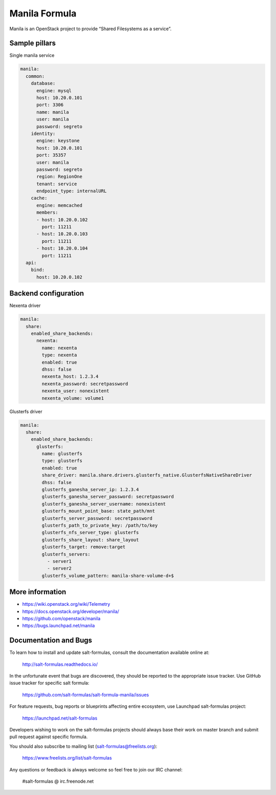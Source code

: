 ==============
Manila Formula
==============

Manila is an OpenStack project to provide “Shared Filesystems as a service”.

Sample pillars
==============

Single manila service

.. code-block:: yaml

    manila:
      common:
        database:
          engine: mysql
          host: 10.20.0.101
          port: 3306
          name: manila
          user: manila
          password: segreto
        identity:
          engine: keystone
          host: 10.20.0.101
          port: 35357
          user: manila
          password: segreto
          region: RegionOne
          tenant: service
          endpoint_type: internalURL
        cache:
          engine: memcached
          members:
          - host: 10.20.0.102
            port: 11211
          - host: 10.20.0.103
            port: 11211
          - host: 10.20.0.104
            port: 11211
      api:
        bind:
          host: 10.20.0.102


Backend configuration
=====================


Nexenta driver

.. code-block:: yaml

    manila:
      share:
        enabled_share_backends:
          nexenta:
            name: nexenta
            type: nexenta
            enabled: true
            dhss: false
            nexenta_host: 1.2.3.4
            nexenta_password: secretpassword
            nexenta_user: nonexistent
            nexenta_volume: volume1

Glusterfs driver

.. code-block:: yaml


    manila:
      share:
        enabled_share_backends:
          glusterfs:
            name: glusterfs
            type: glusterfs
            enabled: true
            share_driver: manila.share.drivers.glusterfs_native.GlusterfsNativeShareDriver
            dhss: false
            glusterfs_ganesha_server_ip: 1.2.3.4
            glusterfs_ganesha_server_password: secretpassword
            glusterfs_ganesha_server_username: nonexistent
            glusterfs_mount_point_base: state_path/mnt
            glusterfs_server_password: secretpassword
            glusterfs_path_to_private_key: /path/to/key
            glusterfs_nfs_server_type: glusterfs
            glusterfs_share_layout: share_layout
            glusterfs_target: remove:target
            glusterfs_servers:
              - server1
              - server2
            glusterfs_volume_pattern: manila-share-volume-d+$


More information
================

* https://wiki.openstack.org/wiki/Telemetry
* https://docs.openstack.org/developer/manila/
* https://github.com/openstack/manila
* https://bugs.launchpad.net/manila


Documentation and Bugs
======================

To learn how to install and update salt-formulas, consult the documentation
available online at:

    http://salt-formulas.readthedocs.io/

In the unfortunate event that bugs are discovered, they should be reported to
the appropriate issue tracker. Use GitHub issue tracker for specific salt
formula:

    https://github.com/salt-formulas/salt-formula-manila/issues

For feature requests, bug reports or blueprints affecting entire ecosystem,
use Launchpad salt-formulas project:

    https://launchpad.net/salt-formulas

Developers wishing to work on the salt-formulas projects should always base
their work on master branch and submit pull request against specific formula.

You should also subscribe to mailing list (salt-formulas@freelists.org):

    https://www.freelists.org/list/salt-formulas

Any questions or feedback is always welcome so feel free to join our IRC
channel:

    #salt-formulas @ irc.freenode.net
